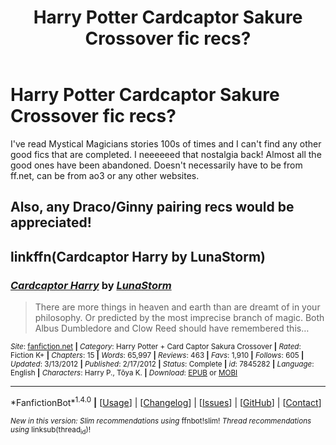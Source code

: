 #+TITLE: Harry Potter Cardcaptor Sakure Crossover fic recs?

* Harry Potter Cardcaptor Sakure Crossover fic recs?
:PROPERTIES:
:Author: ria1328
:Score: 0
:DateUnix: 1521467677.0
:DateShort: 2018-Mar-19
:FlairText: Request
:END:
I've read Mystical Magicians stories 100s of times and I can't find any other good fics that are completed. I neeeeeed that nostalgia back! Almost all the good ones have been abandoned. Doesn't necessarily have to be from ff.net, can be from ao3 or any other websites.


** Also, any Draco/Ginny pairing recs would be appreciated!
:PROPERTIES:
:Author: ria1328
:Score: 1
:DateUnix: 1521467783.0
:DateShort: 2018-Mar-19
:END:


** linkffn(Cardcaptor Harry by LunaStorm)
:PROPERTIES:
:Author: Termsndconditions
:Score: 1
:DateUnix: 1521478551.0
:DateShort: 2018-Mar-19
:END:

*** [[http://www.fanfiction.net/s/7845282/1/][*/Cardcaptor Harry/*]] by [[https://www.fanfiction.net/u/2257366/LunaStorm][/LunaStorm/]]

#+begin_quote
  There are more things in heaven and earth than are dreamt of in your philosophy. Or predicted by the most imprecise branch of magic. Both Albus Dumbledore and Clow Reed should have remembered this...
#+end_quote

^{/Site/: [[http://www.fanfiction.net/][fanfiction.net]] *|* /Category/: Harry Potter + Card Captor Sakura Crossover *|* /Rated/: Fiction K+ *|* /Chapters/: 15 *|* /Words/: 65,997 *|* /Reviews/: 463 *|* /Favs/: 1,910 *|* /Follows/: 605 *|* /Updated/: 3/13/2012 *|* /Published/: 2/17/2012 *|* /Status/: Complete *|* /id/: 7845282 *|* /Language/: English *|* /Characters/: Harry P., Tōya K. *|* /Download/: [[http://www.ff2ebook.com/old/ffn-bot/index.php?id=7845282&source=ff&filetype=epub][EPUB]] or [[http://www.ff2ebook.com/old/ffn-bot/index.php?id=7845282&source=ff&filetype=mobi][MOBI]]}

--------------

*FanfictionBot*^{1.4.0} *|* [[[https://github.com/tusing/reddit-ffn-bot/wiki/Usage][Usage]]] | [[[https://github.com/tusing/reddit-ffn-bot/wiki/Changelog][Changelog]]] | [[[https://github.com/tusing/reddit-ffn-bot/issues/][Issues]]] | [[[https://github.com/tusing/reddit-ffn-bot/][GitHub]]] | [[[https://www.reddit.com/message/compose?to=tusing][Contact]]]

^{/New in this version: Slim recommendations using/ ffnbot!slim! /Thread recommendations using/ linksub(thread_id)!}
:PROPERTIES:
:Author: FanfictionBot
:Score: 2
:DateUnix: 1521478563.0
:DateShort: 2018-Mar-19
:END:
